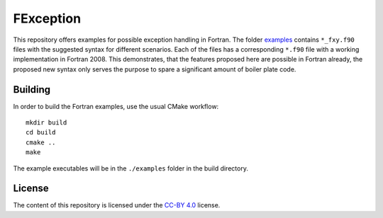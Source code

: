 **********
FException
**********

This repository offers examples for possible exception handling in Fortran.
The folder `<examples>`_ contains ``*_fxy.f90`` files with the suggested
syntax for different scenarios. Each of the files has a corresponding ``*.f90``
file with a working implementation in Fortran 2008. This demonstrates, that
the features proposed here are possible in Fortran already, the proposed
new syntax only serves the purpose to spare a significant amount of boiler
plate code.


Building
========

In order to build the Fortran examples, use the usual CMake workflow::

  mkdir build
  cd build
  cmake ..
  make

The example executables will be in the ``./examples`` folder in the build
directory.


License
=======

The content of this repository is licensed under the `CC-BY 4.0
<https://creativecommons.org/licenses/by/4.0/>`_ license.
